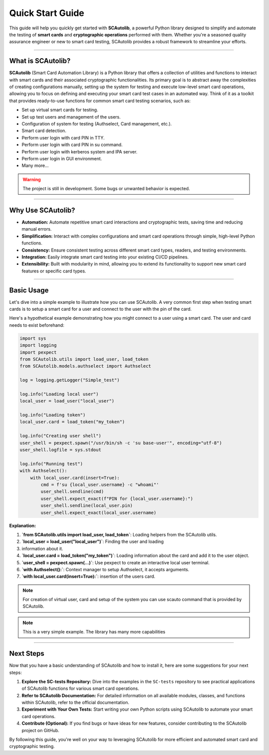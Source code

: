 =================
Quick Start Guide
=================

This guide will help you quickly get started with **SCAutolib**, a powerful
Python library designed to simplify and automate the testing of **smart cards**
and **cryptographic operations** performed with them. Whether you're a seasoned
quality assurance engineer or new to smart card testing, SCAutolib provides a
robust framework to streamline your efforts.

--------------------------

What is SCAutolib?
==================

**SCAutolib** (Smart Card Automation Library) is a Python library that offers
a collection of utilities and functions to interact with smart cards and their
associated cryptographic functionalities. Its primary goal is to abstract away
the complexities of creating configurations manually, setting up the system for
testing and execute low-level smart card operations, allowing you to focus on
defining and executing your smart card test cases in an automated way. Think of
it as a toolkit that provides ready-to-use functions for common smart card
testing scenarios, such as:

* Set up virtual smart cards for testing.
* Set up test users and management of the users.
* Configuration of system for testing (Authselect, Card management, etc.).
* Smart card detection.
* Perform user login with card PIN in TTY.
* Perform user login with card PIN in su command.
* Perform user login with kerberos system and IPA server.
* Perform user login in GUI environment.
* Many more...

.. warning::
  The project is still in development. Some bugs or unwanted behavior
  is expected.

--------------------------

Why Use SCAutolib?
==================

* **Automation:** Automate repetitive smart card interactions and cryptographic
  tests, saving time and reducing manual errors.
* **Simplification:** Interact with complex configurations and smart
  card operations through simple, high-level Python functions.
* **Consistency:** Ensure consistent testing across different smart card types,
  readers, and testing environments.
* **Integration:** Easily integrate smart card testing into your existing CI/CD
  pipelines.
* **Extensibility:** Built with modularity in mind, allowing you to extend its
  functionality to support new smart card features or specific card types.

--------------------------

Basic Usage
===========

Let's dive into a simple example to illustrate how you can use SCAutolib. A
very common first step when testing smart cards is to setup a smart card for a
user and connect to the user with the pin of the card.

Here's a hypothetical example demonstrating how you might connect to a user
using a smart card. The user and card needs to exist beforehand:

..  code-block:: python

    import sys
    import logging
    import pexpect
    from SCAutolib.utils import load_user, load_token
    from SCAutolib.models.authselect import Authselect

    log = logging.getLogger("Simple_test")

    log.info("Loading local user")
    local_user = load_user("local_user")

    log.info("Loading token")
    local_user.card = load_token("my_token")

    log.info("Creating user shell")
    user_shell = pexpect.spawn("/usr/bin/sh -c 'su base-user'", encoding="utf-8")
    user_shell.logfile = sys.stdout

    log.info("Running test")
    with Authselect():
        with local_user.card(insert=True):
            cmd = f'su {local_user.username} -c "whoami"'
            user_shell.sendline(cmd)
            user_shell.expect_exact(f"PIN for {local_user.username}:")
            user_shell.sendline(local_user.pin)
            user_shell.expect_exact(local_user.username)


**Explanation:**

#.  **`from SCAutolib.utils import load_user, load_token`**: Loading helpers
    from the SCAutolib utils.
#.  **`local_user = load_user("local_user")`**: Finding the user and loading
#.  information about it.
#.  **`local_user.card = load_token("my_token")`**: Loading information about
    the card and add it to the user object.
#.  **`user_shell = pexpect.spawn(...)`**: Use pexpect to create an interactive
    local user terminal.
#.  **`with Authselect():`**: Context manager to setup Authselect, it accepts
    arguments.
#.  **`with local_user.card(insert=True):`**: insertion of the users card.

.. note::

    For creation of virtual user, card and setup of the system you can use
    scauto command that is provided by SCAutolib.

.. note::

    This is a very simple example. The library has many more capabilities

--------------------------

Next Steps
==========

Now that you have a basic understanding of SCAutolib and how to install it,
here are some suggestions for your next steps:

#. **Explore the SC-tests Repository:** Dive into the examples in the
   ``SC-tests`` repository to see practical applications of SCAutolib functions
   for various smart card operations.
#. **Refer to SCAutolib Documentation:** For detailed information on all
   available modules, classes, and functions within SCAutolib, refer to the
   official documentation.
#. **Experiment with Your Own Tests:** Start writing your own Python scripts
   using SCAutolib to automate your smart card operations.
#. **Contribute (Optional):** If you find bugs or have ideas for new features,
   consider contributing to the SCAutolib project on GitHub.

By following this guide, you're well on your way to leveraging SCAutolib for
more efficient and automated smart card and cryptographic testing.
